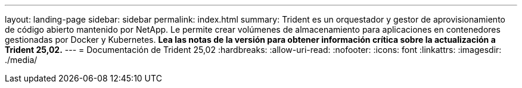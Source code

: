 ---
layout: landing-page 
sidebar: sidebar 
permalink: index.html 
summary: Trident es un orquestador y gestor de aprovisionamiento de código abierto mantenido por NetApp. Le permite crear volúmenes de almacenamiento para aplicaciones en contenedores gestionadas por Docker y Kubernetes. **Lea las notas de la versión para obtener información crítica sobre la actualización a Trident 25,02.** 
---
= Documentación de Trident 25,02
:hardbreaks:
:allow-uri-read: 
:nofooter: 
:icons: font
:linkattrs: 
:imagesdir: ./media/


